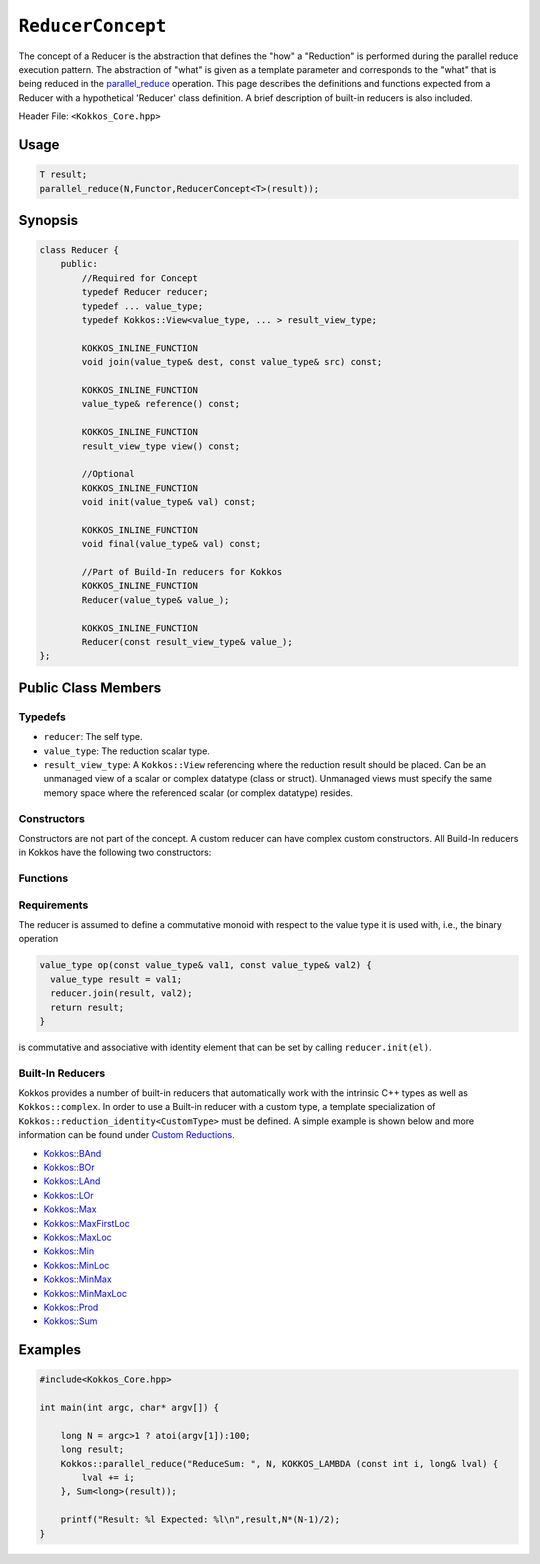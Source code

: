 ``ReducerConcept``
==================

.. role:: cpp(code)
    :language: cpp

The concept of a Reducer is the abstraction that defines the "how" a "Reduction" is performed during the parallel reduce execution pattern. The abstraction of "what" is given as a template parameter and corresponds to the "what" that is being reduced in the `parallel_reduce <../parallel-dispatch/parallel_reduce.html>`_ operation. This page describes the definitions and functions expected from a Reducer with a hypothetical 'Reducer' class definition. A brief description of built-in reducers is also included.

Header File: ``<Kokkos_Core.hpp>``

Usage
-----

.. code-block:: cpp

    T result;
    parallel_reduce(N,Functor,ReducerConcept<T>(result));


Synopsis
--------

.. code-block:: cpp

    class Reducer {
        public:
            //Required for Concept
            typedef Reducer reducer;
            typedef ... value_type;
            typedef Kokkos::View<value_type, ... > result_view_type;

            KOKKOS_INLINE_FUNCTION
            void join(value_type& dest, const value_type& src) const;

            KOKKOS_INLINE_FUNCTION
            value_type& reference() const;

            KOKKOS_INLINE_FUNCTION
            result_view_type view() const;

            //Optional
            KOKKOS_INLINE_FUNCTION
            void init(value_type& val) const;

            KOKKOS_INLINE_FUNCTION
            void final(value_type& val) const;

            //Part of Build-In reducers for Kokkos
            KOKKOS_INLINE_FUNCTION
            Reducer(value_type& value_);

            KOKKOS_INLINE_FUNCTION
            Reducer(const result_view_type& value_);
    };

Public Class Members
--------------------

Typedefs
~~~~~~~~

* ``reducer``: The self type.
* ``value_type``: The reduction scalar type.
* ``result_view_type``: A ``Kokkos::View`` referencing where the reduction result should be placed. Can be an unmanaged view of a scalar or complex datatype (class or struct). Unmanaged views must specify the same memory space where the referenced scalar (or complex datatype) resides.

Constructors
~~~~~~~~~~~~

Constructors are not part of the concept. A custom reducer can have complex custom constructors. All Build-In reducers in Kokkos have the following two constructors:

.. cpp:function:: KOKKOS_INLINE_FUNCTION Reducer(value_type& value_);

    * Constructs a reducer which references a local variable as its result location.

.. cpp:function:: KOKKOS_INLINE_FUNCTION Reducer(const result_view_type& value_);

    * Constructs a reducer which references a specific view as its result location.

Functions
~~~~~~~~~

.. cpp:function:: KOKKOS_INLINE_FUNCTION void join(value_type& dest, const value_type& src) const;

    * Combine ``src`` into ``dest``. For example, ``Add`` performs ``dest+=src;``.

.. cpp:function:: KOKKOS_INLINE_FUNCTION void init(value_type& val) const;

    * Optional callback initializing ``val`` with appropriate initial value. For example, 'Add' assigns ``val = 0;``, but Prod assigns ``val = 1;``.
      Defaults to calling the default constructor.

.. cpp:function:: KOKKOS_INLINE_FUNCTION void final(value_type& val) const;

    * Optional callback modifying the result ``val``. Defaults to a no-op.

.. cpp:function:: KOKKOS_INLINE_FUNCTION value_type& reference() const;

    * Returns a reference to the result place.

.. cpp:function:: KOKKOS_INLINE_FUNCTION result_view_type view() const;

    * Returns a view of the result place.

Requirements
~~~~~~~~~~~~

The reducer is assumed to define a commutative monoid with respect to the value type it is used with, i.e., the binary operation

.. code-block:: cpp

    value_type op(const value_type& val1, const value_type& val2) {
      value_type result = val1;
      reducer.join(result, val2);
      return result;
    }

is commutative and associative with identity element that can be set by calling ``reducer.init(el)``.


Built-In Reducers
~~~~~~~~~~~~~~~~~

Kokkos provides a number of built-in reducers that automatically work with the intrinsic C++ types as well as ``Kokkos::complex``. In order to use a Built-in reducer with a custom type, a template specialization of ``Kokkos::reduction_identity<CustomType>`` must be defined. A simple example is shown below and more information can be found under `Custom Reductions <../../../ProgrammingGuide/Custom-Reductions.html>`_.

* `Kokkos::BAnd <BAnd.html>`_
* `Kokkos::BOr <BOr.html>`_
* `Kokkos::LAnd <LAnd.html>`_
* `Kokkos::LOr <LOr.html>`_
* `Kokkos::Max <Max.html>`_
* `Kokkos::MaxFirstLoc <MaxFirstLoc.html>`_
* `Kokkos::MaxLoc <MaxLoc.html>`_
* `Kokkos::Min <Min.html>`_
* `Kokkos::MinLoc <MinLoc.html>`_
* `Kokkos::MinMax <MinMax.html>`_
* `Kokkos::MinMaxLoc <MinMaxLoc.html>`_
* `Kokkos::Prod <Prod.html>`_
* `Kokkos::Sum <Sum.html>`_

Examples
--------

.. code-block:: cpp

    #include<Kokkos_Core.hpp>

    int main(int argc, char* argv[]) {

        long N = argc>1 ? atoi(argv[1]):100;
        long result;
        Kokkos::parallel_reduce("ReduceSum: ", N, KOKKOS_LAMBDA (const int i, long& lval) {
            lval += i;
        }, Sum<long>(result));

        printf("Result: %l Expected: %l\n",result,N*(N-1)/2);
    }
